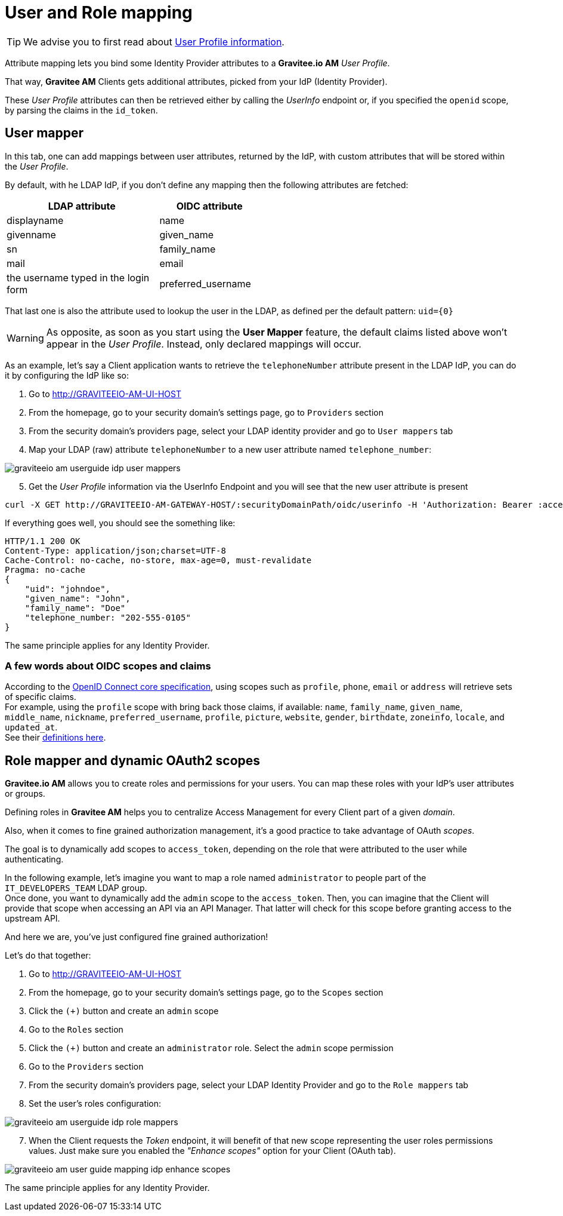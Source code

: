 = User and Role mapping
:page-sidebar: am_2_x_sidebar
:page-permalink: am/2.x/am_userguide_identity_provider_mapping.html
:page-folder: am/user-guide
:page-layout: am

TIP: We advise you to first read about link:/am/2.x/am_quickstart_profile_information.html[User Profile information^].

Attribute mapping lets you bind some Identity Provider attributes to a *Gravitee.io AM* _User Profile_.

That way, *Gravitee AM* Clients gets additional attributes, picked from your IdP (Identity Provider).

These _User Profile_ attributes can then be retrieved either by calling the _UserInfo_ endpoint or, if you specified the `openid` scope, by parsing the claims in the `id_token`.


== User mapper

In this tab, one can add mappings between user attributes, returned by the IdP, with custom attributes that will be stored within the _User Profile_.

By default, with he LDAP IdP, if you don't define any mapping then the following attributes are fetched:

[width="50%",cols="6,4"]
|===
|LDAP attribute |OIDC attribute 

|displayname |name
|givenname|given_name
|sn|family_name
|mail|email
|the username typed in the login form|preferred_username
|===

That last one is also the attribute used to lookup the user in the LDAP, as defined per the default pattern: `uid={0}`

WARNING: As opposite, as soon as you start using the *User Mapper* feature, the default claims listed above won't appear in the _User Profile_. Instead, only declared mappings will occur.

As an example, let's say a Client application wants to retrieve the `telephoneNumber` attribute present in the LDAP IdP, you can do it by configuring the IdP like so:

. Go to http://GRAVITEEIO-AM-UI-HOST
. From the homepage, go to your security domain's settings page, go to `Providers` section
. From the security domain's providers page, select your LDAP identity provider and go to `User mappers` tab
. Map your LDAP (raw) attribute `telephoneNumber` to a new user attribute named `telephone_number`:

image::am/2.x/graviteeio-am-userguide-idp-user-mappers.png[]

[start=5]
. Get the _User Profile_ information via the UserInfo Endpoint and you will see that the new user attribute is present

[source,bash,subs="verbatim"]
----
curl -X GET http://GRAVITEEIO-AM-GATEWAY-HOST/:securityDomainPath/oidc/userinfo -H 'Authorization: Bearer :accessToken'
----

If everything goes well, you should see the something like:

[source]
----
HTTP/1.1 200 OK
Content-Type: application/json;charset=UTF-8
Cache-Control: no-cache, no-store, max-age=0, must-revalidate
Pragma: no-cache
{
    "uid": "johndoe",
    "given_name": "John",
    "family_name": "Doe"
    "telephone_number: "202-555-0105"
}
----

The same principle applies for any Identity Provider.



=== A few words about OIDC scopes and claims

According to the https://openid.net/specs/openid-connect-core-1_0.html#ScopeClaims[OpenID Connect core specification^], using scopes such as `profile`, `phone`, `email` or `address` will retrieve sets of specific claims. +
For example, using the `profile` scope with bring back those claims, if available: `name`, `family_name`, `given_name`, `middle_name`, `nickname`, `preferred_username`, `profile`, `picture`, `website`, `gender`, `birthdate`, `zoneinfo`, `locale`, and `updated_at`. +
See their https://openid.net/specs/openid-connect-core-1_0.html#StandardClaims[definitions here^].


== Role mapper and dynamic OAuth2 scopes

*Gravitee.io AM* allows you to create roles and permissions for your users. You can map these roles with your IdP's user attributes or groups. +

Defining roles in *Gravitee AM* helps you to centralize Access Management for every Client part of a given _domain_.

Also, when it comes to fine grained authorization management, it's a good practice to take advantage of OAuth _scopes_.

The goal is to dynamically add scopes to `access_token`, depending on the role that were attributed to the user while authenticating.

In the following example, let's imagine you want to map a role named `administrator` to people part of the `IT_DEVELOPERS_TEAM` LDAP group. +
Once done, you want to dynamically add the `admin` scope to the `access_token`. Then, you can imagine that the Client will provide that scope when accessing an API via an API Manager. That latter will check for this scope before granting access to the upstream API. 

And here we are, you've just configured fine grained authorization!

Let's do that together: +

. Go to http://GRAVITEEIO-AM-UI-HOST
. From the homepage, go to your security domain's settings page, go to the `Scopes` section
. Click the `(+)` button and create an `admin` scope
. Go to the `Roles` section
. Click the `(+)` button and create an `administrator` role. Select the `admin` scope permission
. Go to the `Providers` section
. From the security domain's providers page, select your LDAP Identity Provider and go to the `Role mappers` tab
. Set the user's roles configuration:

image::am/2.x/graviteeio-am-userguide-idp-role-mappers.png[]

[start=7]
. When the Client requests the _Token_ endpoint, it will benefit of that new scope representing the user roles permissions values. Just make sure you enabled the _"Enhance scopes"_ option for your Client (OAuth tab).

image::am/2.x/graviteeio-am-user-guide-mapping-idp-enhance-scopes.png[]

The same principle applies for any Identity Provider.